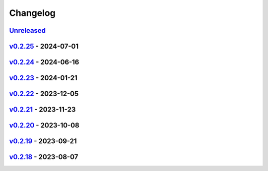 *********
Changelog
*********

`Unreleased`_
=============

`v0.2.25`_ - 2024-07-01
=======================

`v0.2.24`_ - 2024-06-16
=======================

`v0.2.23`_ - 2024-01-21
=======================

`v0.2.22`_ - 2023-12-05
=======================

`v0.2.21`_ - 2023-11-23
=======================

`v0.2.20`_ - 2023-10-08
=======================

`v0.2.19`_ - 2023-09-21
=======================

`v0.2.18`_ - 2023-08-07
=======================

.. _Unreleased: https://github.com/kojiwell/trops/compare/v0.2.25...develop
.. _v0.2.25: https://github.com/kojiwell/trops/compare/v0.2.24...v0.2.25
.. _v0.2.24: https://github.com/kojiwell/trops/compare/v0.2.23...v0.2.24
.. _v0.2.23: https://github.com/kojiwell/trops/compare/v0.2.22...v0.2.23
.. _v0.2.22: https://github.com/kojiwell/trops/compare/v0.2.21...v0.2.22
.. _v0.2.21: https://github.com/kojiwell/trops/compare/v0.2.20...v0.2.21
.. _v0.2.20: https://github.com/kojiwell/trops/compare/v0.2.19...v0.2.20
.. _v0.2.19: https://github.com/kojiwell/trops/compare/v0.2.18...v0.2.19
.. _v0.2.18: https://github.com/kojiwell/trops/compare/v0.2.14...v0.2.18
